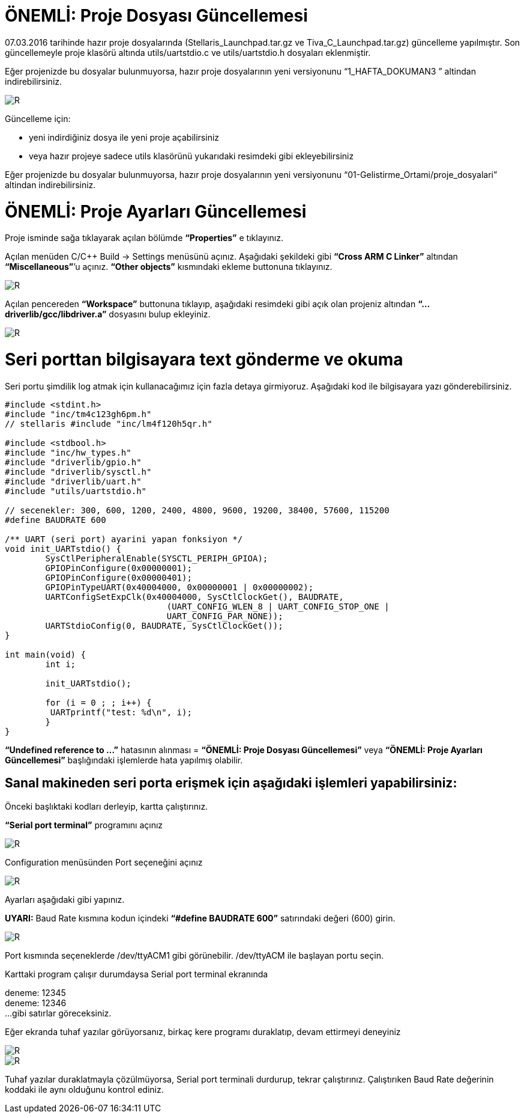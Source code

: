 = ÖNEMLİ: Proje Dosyası Güncellemesi

07.03.2016 tarihinde hazır proje dosyalarında (Stellaris_Launchpad.tar.gz ve Tiva_C_Launchpad.tar.gz) güncelleme yapılmıştır. 
Son güncellemeyle proje klasörü altında utils/uartstdio.c ve utils/uartstdio.h dosyaları eklenmiştir. 

Eğer projenizde bu dosyalar bulunmuyorsa, hazır proje dosyalarının yeni versiyonunu “1_HAFTA_DOKUMAN3 ” altindan indirebilirsiniz.

image::Capture12.PNG[R]

Güncelleme için: +

* yeni indirdiğiniz dosya ile yeni proje açabilirsiniz +
* veya hazır projeye sadece utils klasörünü yukarıdaki resimdeki gibi ekleyebilirsiniz +

Eğer projenizde bu dosyalar bulunmuyorsa, hazır proje dosyalarının yeni versiyonunu “01-Gelistirme_Ortami/proje_dosyalari” altindan indirebilirsiniz. +

= ÖNEMLİ: Proje Ayarları Güncellemesi

Proje isminde sağa tıklayarak açılan bölümde *“Properties”* e tıklayınız.

Açılan menüden C/C++ Build -> Settings menüsünü açınız. Aşağıdaki şekildeki gibi *“Cross ARM C Linker”*  altından *“Miscellaneous”*’u açınız. *“Other objects”* kısmındaki ekleme buttonuna tıklayınız. +


image::Capture13.PNG[R]

Açılan pencereden *“Workspace”* buttonuna tıklayıp, aşağıdaki resimdeki gibi açık olan projeniz altından *“...driverlib/gcc/libdriver.a”* dosyasını bulup ekleyiniz. +

image::Capture14.PNG[R]


= Seri porttan bilgisayara text gönderme ve okuma
Seri portu şimdilik log atmak için kullanacağımız için fazla detaya girmiyoruz. Aşağıdaki kod ile bilgisayara yazı gönderebilirsiniz. +

[source,c]
---------------------------------------------------------------------

#include <stdint.h>
#include "inc/tm4c123gh6pm.h"
// stellaris #include "inc/lm4f120h5qr.h"
	
#include <stdbool.h>
#include "inc/hw_types.h"
#include "driverlib/gpio.h"
#include "driverlib/sysctl.h"
#include "driverlib/uart.h"
#include "utils/uartstdio.h"

// secenekler: 300, 600, 1200, 2400, 4800, 9600, 19200, 38400, 57600, 115200
#define BAUDRATE 600

/** UART (seri port) ayarini yapan fonksiyon */
void init_UARTstdio() {
	SysCtlPeripheralEnable(SYSCTL_PERIPH_GPIOA);
	GPIOPinConfigure(0x00000001);
	GPIOPinConfigure(0x00000401);
	GPIOPinTypeUART(0x40004000, 0x00000001 | 0x00000002);
	UARTConfigSetExpClk(0x40004000, SysCtlClockGet(), BAUDRATE,
                        	(UART_CONFIG_WLEN_8 | UART_CONFIG_STOP_ONE |
                         	UART_CONFIG_PAR_NONE));
	UARTStdioConfig(0, BAUDRATE, SysCtlClockGet());
}

int main(void) {
	int i;

	init_UARTstdio();

	for (i = 0 ; ; i++) {
   	 UARTprintf("test: %d\n", i);
	}
}

---------------------------------------------------------------------

*“Undefined reference to ...”* hatasının alınması =
*“ÖNEMLİ: Proje Dosyası Güncellemesi”* veya *“ÖNEMLİ: Proje Ayarları Güncellemesi”* başlığındaki işlemlerde hata yapılmış olabilir. +

== Sanal makineden seri porta erişmek için aşağıdaki işlemleri yapabilirsiniz:

Önceki başlıktaki kodları derleyip, kartta çalıştırınız. +

*“Serial port terminal”* programını açınız +

image::Capture15.PNG[R]

Configuration menüsünden Port seçeneğini açınız +

image::Capture16.PNG[R]


Ayarları aşağıdaki gibi yapınız. +

*UYARI:* Baud Rate kısmına kodun içindeki *“#define BAUDRATE 600”* satırındaki değeri (600) girin. + 

image::Capture17.PNG[R]


Port kısmında seçeneklerde /dev/ttyACM1 gibi görünebilir. /dev/ttyACM ile başlayan portu seçin. +

Karttaki program çalışır durumdaysa Serial port terminal ekranında +

deneme: 12345 +
deneme: 12346 +
...
gibi satırlar göreceksiniz. +


Eğer ekranda tuhaf yazılar görüyorsanız, birkaç kere programı duraklatıp, devam ettirmeyi deneyiniz +

image::Capture18.PNG[R]

image::Capture19.PNG[R]



Tuhaf yazılar duraklatmayla çözülmüyorsa, Serial port terminali durdurup, tekrar çalıştırınız. Çalıştırıken Baud Rate değerinin koddaki ile aynı olduğunu kontrol ediniz.






